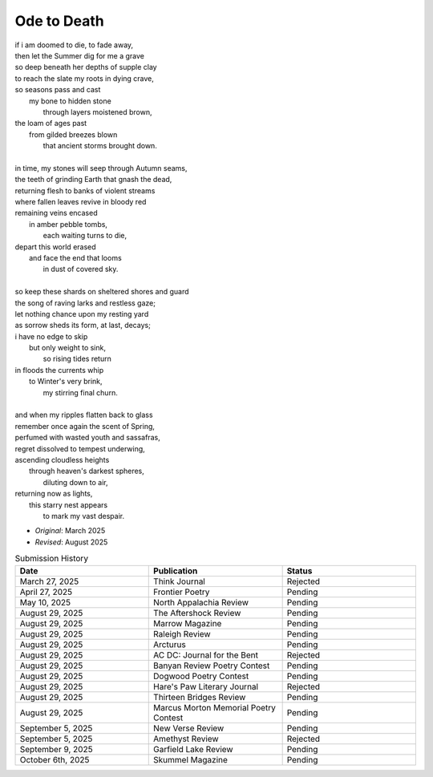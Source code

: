 ------------
Ode to Death 
------------

| if i am doomed to die, to fade away,
| then let the Summer dig for me a grave
| so deep beneath her depths of supple clay
| to reach the slate my roots in dying crave,
| so seasons pass and cast 
|   my bone to hidden stone
|     through layers moistened brown,
| the loam of ages past
|   from gilded breezes blown
|     that ancient storms brought down.
| 
| in time, my stones will seep through Autumn seams,
| the teeth of grinding Earth that gnash the dead,
| returning flesh to banks of violent streams
| where fallen leaves revive in bloody red 
| remaining veins encased
|   in amber pebble tombs,
|     each waiting turns to die,
| depart this world erased
|   and face the end that looms
|     in dust of covered sky. 
|
| so keep these shards on sheltered shores and guard
| the song of raving larks and restless gaze;
| let nothing chance upon my resting yard
| as sorrow sheds its form, at last, decays;
| i have no edge to skip 
|   but only weight to sink,
|     so rising tides return
| in floods the currents whip
|   to Winter's very brink,
|     my stirring final churn.
|
| and when my ripples flatten back to glass
| remember once again the scent of Spring, 
| perfumed with wasted youth and sassafras,
| regret dissolved to tempest underwing,
| ascending cloudless heights 
|   through heaven's darkest spheres,
|     diluting down to air,
| returning now as lights,
|   this starry nest appears
|     to mark my vast despair.

- *Original*: March 2025
- *Revised*: August 2025

.. list-table:: Submission History
  :widths: 15 15 15
  :header-rows: 1

  * - Date
    - Publication
    - Status
  * - March 27, 2025
    - Think Journal
    - Rejected
  * - April 27, 2025
    - Frontier Poetry
    - Pending
  * - May 10, 2025
    - North Appalachia Review
    - Pending
  * - August 29, 2025
    - The Aftershock Review
    - Pending
  * - August 29, 2025
    - Marrow Magazine
    - Pending
  * - August 29, 2025
    - Raleigh Review
    - Pending
  * - August 29, 2025
    - Arcturus
    - Pending
  * - August 29, 2025
    - AC DC: Journal for the Bent
    - Rejected
  * - August 29, 2025
    - Banyan Review Poetry Contest
    - Pending
  * - August 29, 2025
    - Dogwood Poetry Contest
    - Pending
  * - August 29, 2025
    - Hare's Paw Literary Journal
    - Rejected
  * - August 29, 2025
    - Thirteen Bridges Review
    - Pending
  * - August 29, 2025
    - Marcus Morton Memorial Poetry Contest
    - Pending
  * - September 5, 2025
    - New Verse Review
    - Pending
  * - September 5, 2025
    - Amethyst Review
    - Rejected
  * - September 9, 2025
    - Garfield Lake Review
    - Pending
  * - October 6th, 2025
    - Skummel Magazine
    - Pending